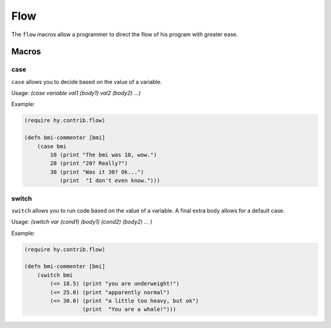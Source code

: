 ==========
Flow
==========

.. versionadded:: 0.10.1

The ``flow`` macros allow a programmer to direct the flow of his program with
greater ease.
   
   
Macros
======

.. _case:
.. _switch:

case
-----

``case`` allows you to decide based on the value of a variable.


Usage: `(case variable val1 (body1) val2 (body2) ...)`

Example:

.. code-block:: hy

    (require hy.contrib.flow)
                
    (defn bmi-commenter [bmi]
        (case bmi
            10 (print "The bmi was 10, wow.")
            20 (print "20? Really?")
            30 (print "Was it 30? Ok...")
               (print  "I don't even know.")))

    
switch
-----

``switch`` allows you to run code based on the value of a variable.
A final extra body allows for a default case.


Usage: `(switch var (cond1) (body1) (cond2) (body2) ... )`

Example:

.. code-block:: hy

    (require hy.contrib.flow)
                
    (defn bmi-commenter [bmi]
        (switch bmi
            (<= 18.5) (print "you are underweight!")
            (<= 25.0) (print "apparently normal")
            (<= 30.0) (print "a little too heavy, but ok")
                      (print  "You are a whale!")))
    
